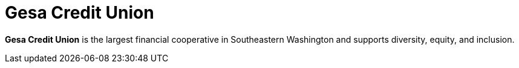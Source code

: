 :clientlogo: logo-gesa
:alt: Logo Gesa Credit Union
:client: yes
:filter: banking

= Gesa Credit Union

*Gesa Credit Union* is the largest financial cooperative in Southeastern
Washington and supports diversity, equity, and inclusion.
